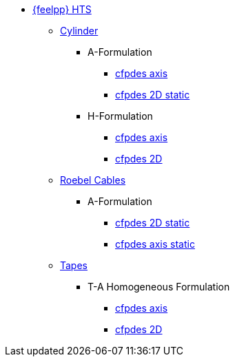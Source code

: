 * xref:index.adoc[{feelpp} HTS]

** xref:index.adoc#_cylinder[Cylinder]
*** A-Formulation
**** xref:cylinder/aform/cfpdes_axis.adoc[cfpdes axis]
**** xref:cylinder/aform/cfpdes_2D_static.adoc[cfpdes 2D static]
*** H-Formulation
**** xref:cylinder/hform/cfpdes_axis.adoc[cfpdes axis]
**** xref:cylinder/hform/cfpdes_2D.adoc[cfpdes 2D]

** xref:index.adoc#_roebel_cables[Roebel Cables]
*** A-Formulation
**** xref:roebel/aform/cfpdes_2D_static.adoc[cfpdes 2D static]
**** xref:roebel/aform/cfpdes_axis_static.adoc[cfpdes axis static]

** xref:index.adoc#_tapes[Tapes]
*** T-A Homogeneous Formulation
**** xref:tapes/taform/cfpdes_axis.adoc[cfpdes axis]
**** xref:tapes/taform/cfpdes_2D.adoc[cfpdes 2D]

